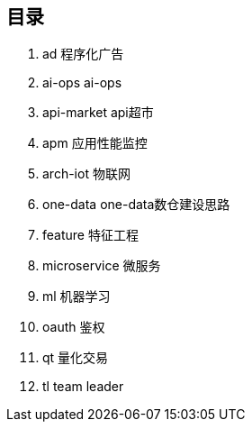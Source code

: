 == 目录

. ad 程序化广告
. ai-ops ai-ops
. api-market api超市
. apm 应用性能监控
. arch-iot 物联网
. one-data one-data数仓建设思路
. feature 特征工程
. microservice 微服务
. ml 机器学习
. oauth 鉴权
. qt 量化交易
. tl team leader